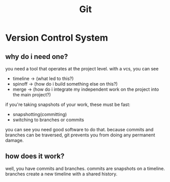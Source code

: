 #+TITLE: Git

* Version Control System
** why do i need one?
you need a tool that operates at the project level.
with a vcs, you can see
- timeline -> (what led to this?)
- spinoff  -> (how do i build something else on this?)
- merge    -> (how do i integrate my independent work on the project into the main project?)

if you're taking snapshots of your work, these must be fast:
- snapshotting(committing)
- switching to branches or commits
you can see you need good software to do that.
because commits and branches can be traversed, git prevents you from doing any permanent damage.
** how does it work?
well, you have commits and branches.
commits are snapshots on a timeline.
branches create a new timeline with a shared history.
